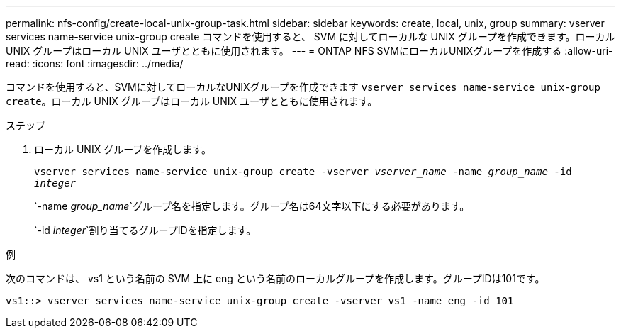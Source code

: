 ---
permalink: nfs-config/create-local-unix-group-task.html 
sidebar: sidebar 
keywords: create, local, unix, group 
summary: vserver services name-service unix-group create コマンドを使用すると、 SVM に対してローカルな UNIX グループを作成できます。ローカル UNIX グループはローカル UNIX ユーザとともに使用されます。 
---
= ONTAP NFS SVMにローカルUNIXグループを作成する
:allow-uri-read: 
:icons: font
:imagesdir: ../media/


[role="lead"]
コマンドを使用すると、SVMに対してローカルなUNIXグループを作成できます `vserver services name-service unix-group create`。ローカル UNIX グループはローカル UNIX ユーザとともに使用されます。

.ステップ
. ローカル UNIX グループを作成します。
+
`vserver services name-service unix-group create -vserver _vserver_name_ -name _group_name_ -id _integer_`

+
`-name _group_name_`グループ名を指定します。グループ名は64文字以下にする必要があります。

+
`-id _integer_`割り当てるグループIDを指定します。



.例
次のコマンドは、 vs1 という名前の SVM 上に eng という名前のローカルグループを作成します。グループIDは101です。

[listing]
----
vs1::> vserver services name-service unix-group create -vserver vs1 -name eng -id 101
----